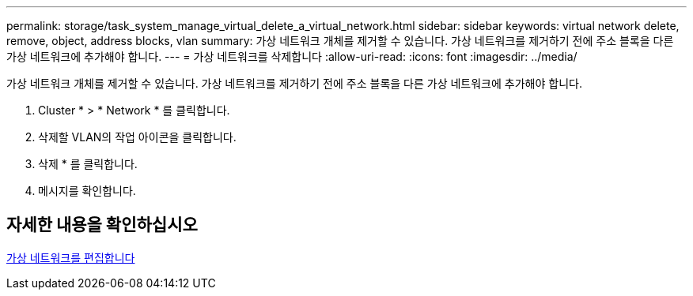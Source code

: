 ---
permalink: storage/task_system_manage_virtual_delete_a_virtual_network.html 
sidebar: sidebar 
keywords: virtual network delete, remove, object, address blocks, vlan 
summary: 가상 네트워크 개체를 제거할 수 있습니다. 가상 네트워크를 제거하기 전에 주소 블록을 다른 가상 네트워크에 추가해야 합니다. 
---
= 가상 네트워크를 삭제합니다
:allow-uri-read: 
:icons: font
:imagesdir: ../media/


[role="lead"]
가상 네트워크 개체를 제거할 수 있습니다. 가상 네트워크를 제거하기 전에 주소 블록을 다른 가상 네트워크에 추가해야 합니다.

. Cluster * > * Network * 를 클릭합니다.
. 삭제할 VLAN의 작업 아이콘을 클릭합니다.
. 삭제 * 를 클릭합니다.
. 메시지를 확인합니다.




== 자세한 내용을 확인하십시오

xref:task_system_manage_virtual_edit_a_virtual_network.adoc[가상 네트워크를 편집합니다]
